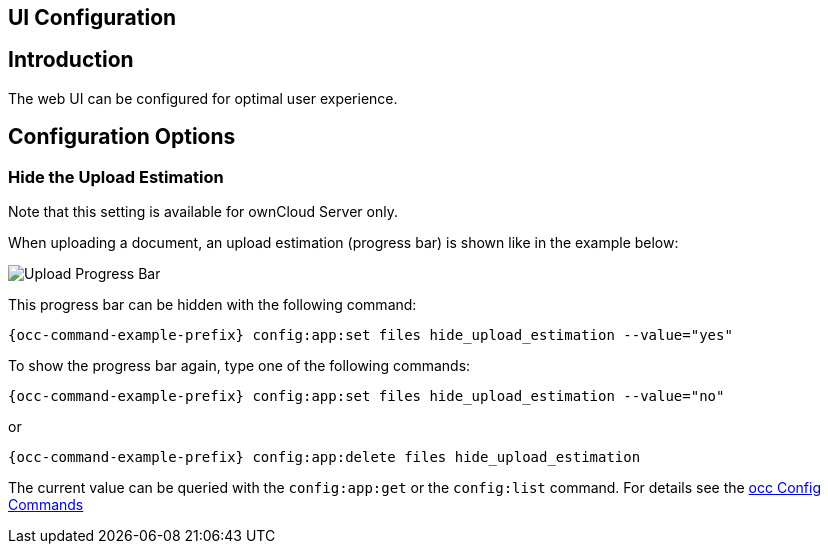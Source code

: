 == UI Configuration
:toc: right

== Introduction

The web UI can be configured for optimal user experience.

== Configuration Options

=== Hide the Upload Estimation

Note that this setting is available for ownCloud Server only.

When uploading a document, an upload estimation (progress bar) is shown like in the example below:

image:configuration/server/ui-configuration/upload-progress-bar.png[Upload Progress Bar]

This progress bar can be hidden with the following command:

[source,bash,subs="attributes+"]
----
{occ-command-example-prefix} config:app:set files hide_upload_estimation --value="yes"
----

To show the progress bar again, type one of the following commands:

[source,bash,subs="attributes+"]
----
{occ-command-example-prefix} config:app:set files hide_upload_estimation --value="no"
----

or

[source,bash,subs="attributes+"]
----
{occ-command-example-prefix} config:app:delete files hide_upload_estimation
----

The current value can be queried with the `config:app:get` or the `config:list` command. For details see the 
xref:configuration/server/occ_command.adoc#config-commands[occ Config Commands]
